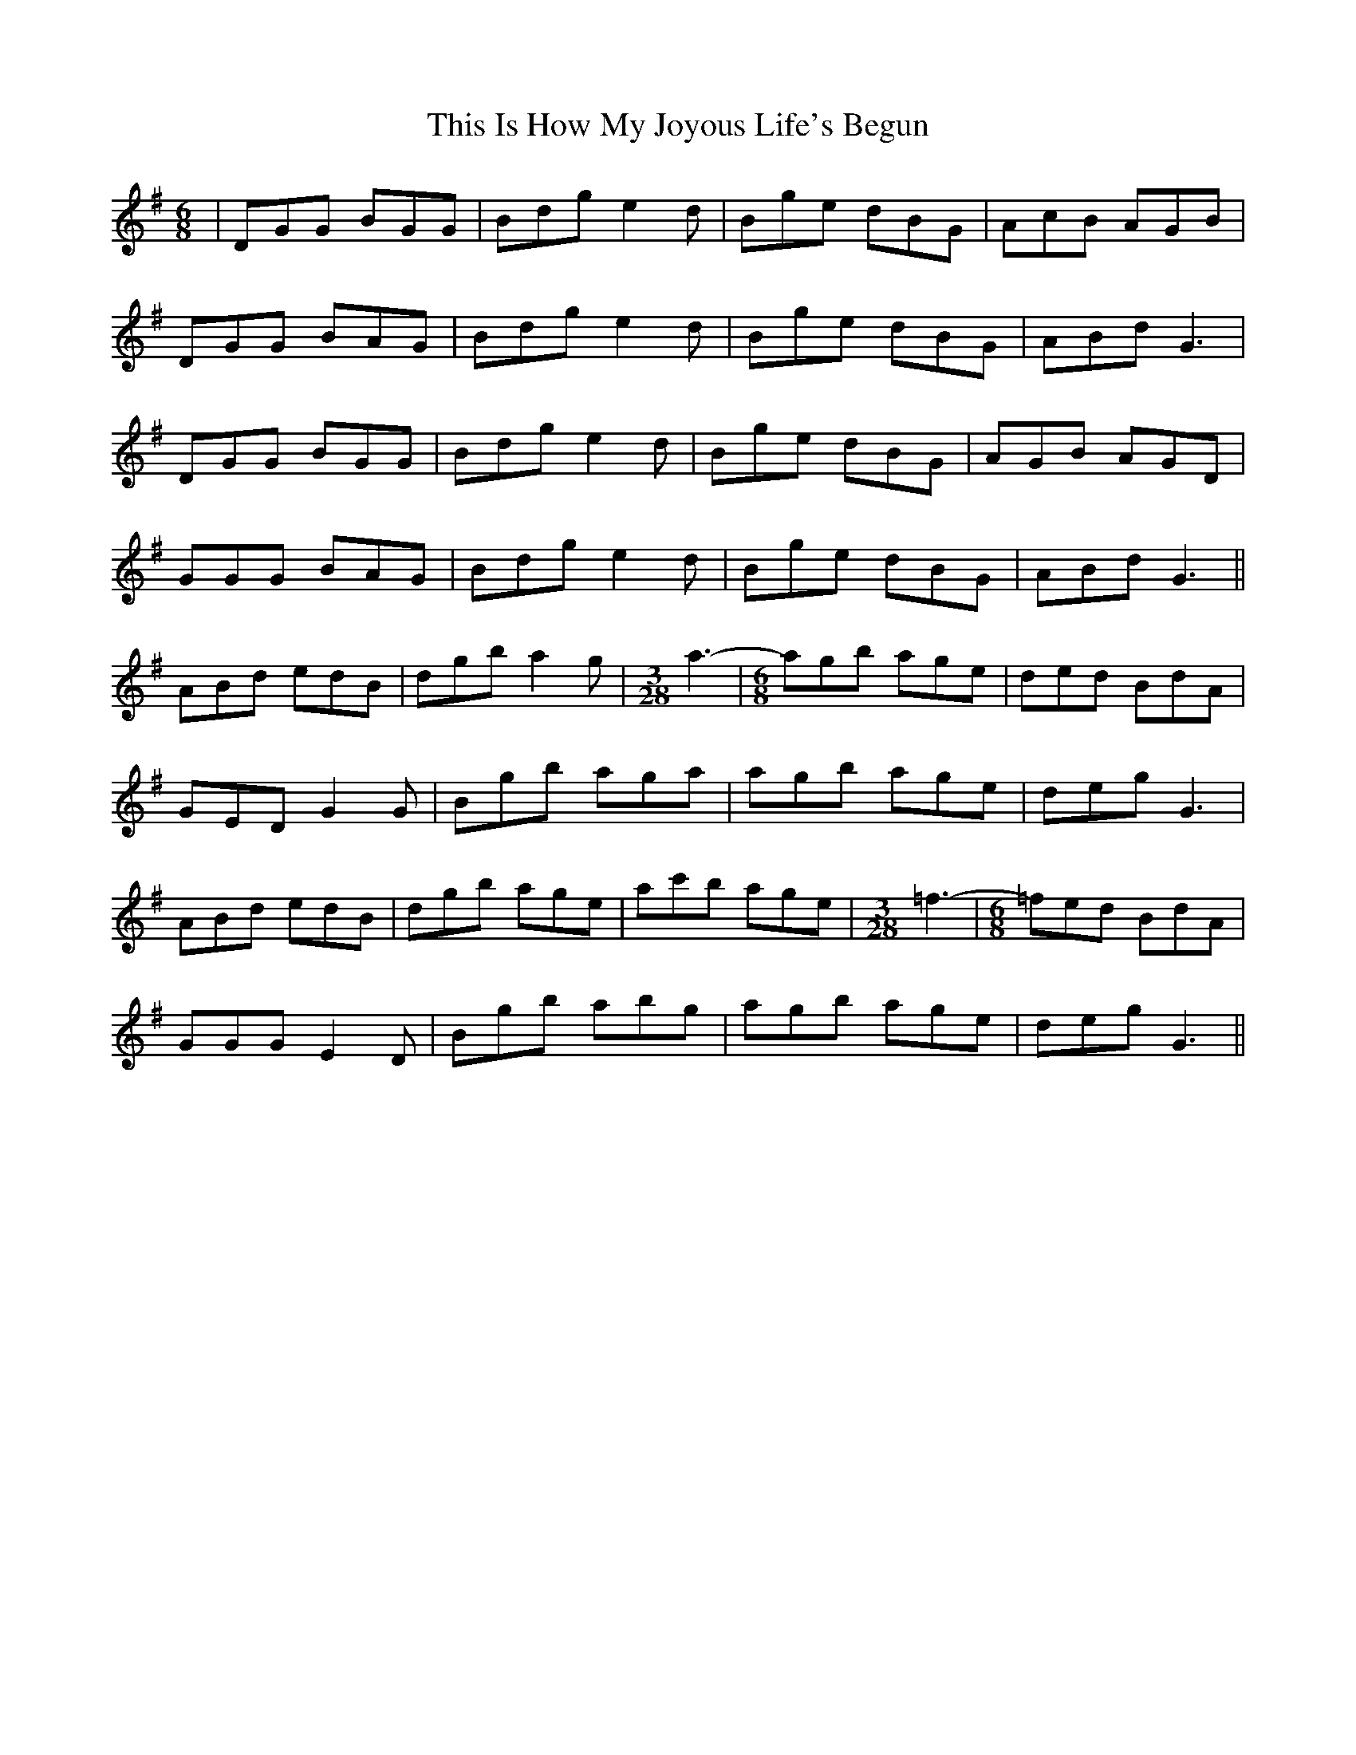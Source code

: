 X: 39852
T: This Is How My Joyous Life's Begun
R: jig
M: 6/8
K: Gmajor
|DGG BGG|Bdg e2d|Bge dBG|AcB AGB|
DGG BAG|Bdg e2d|Bge dBG|ABd G3|
DGG BGG|Bdg e2d|Bge dBG|AGB AGD|
GGG BAG|Bdg e2d|Bge dBG|ABd G3||
ABd edB|dgb a2g|[M:3/28]a3-|[M:6/8] agb age|ded BdA|
GED G2G|Bgb aga|agb age|deg G3|
ABd edB|dgb age|ac'b age|[M:3/28]=f3-|[M:6/8]=fed BdA|
GGG E2D|Bgb abg|agb age|deg G3||

